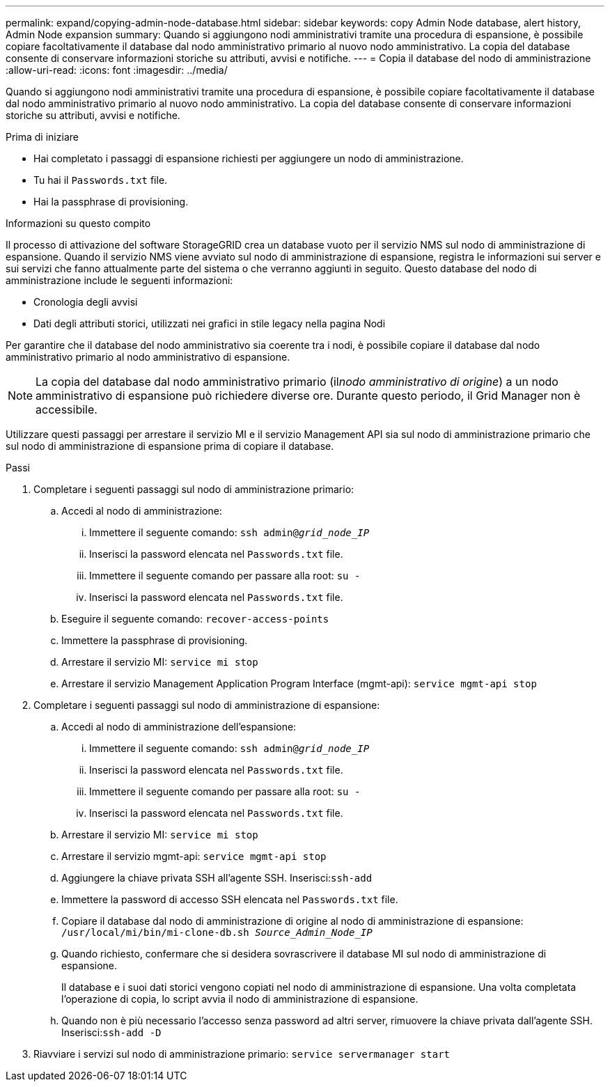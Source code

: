 ---
permalink: expand/copying-admin-node-database.html 
sidebar: sidebar 
keywords: copy Admin Node database, alert history, Admin Node expansion 
summary: Quando si aggiungono nodi amministrativi tramite una procedura di espansione, è possibile copiare facoltativamente il database dal nodo amministrativo primario al nuovo nodo amministrativo.  La copia del database consente di conservare informazioni storiche su attributi, avvisi e notifiche. 
---
= Copia il database del nodo di amministrazione
:allow-uri-read: 
:icons: font
:imagesdir: ../media/


[role="lead"]
Quando si aggiungono nodi amministrativi tramite una procedura di espansione, è possibile copiare facoltativamente il database dal nodo amministrativo primario al nuovo nodo amministrativo.  La copia del database consente di conservare informazioni storiche su attributi, avvisi e notifiche.

.Prima di iniziare
* Hai completato i passaggi di espansione richiesti per aggiungere un nodo di amministrazione.
* Tu hai il `Passwords.txt` file.
* Hai la passphrase di provisioning.


.Informazioni su questo compito
Il processo di attivazione del software StorageGRID crea un database vuoto per il servizio NMS sul nodo di amministrazione di espansione.  Quando il servizio NMS viene avviato sul nodo di amministrazione di espansione, registra le informazioni sui server e sui servizi che fanno attualmente parte del sistema o che verranno aggiunti in seguito.  Questo database del nodo di amministrazione include le seguenti informazioni:

* Cronologia degli avvisi
* Dati degli attributi storici, utilizzati nei grafici in stile legacy nella pagina Nodi


Per garantire che il database del nodo amministrativo sia coerente tra i nodi, è possibile copiare il database dal nodo amministrativo primario al nodo amministrativo di espansione.


NOTE: La copia del database dal nodo amministrativo primario (il__nodo amministrativo di origine__) a un nodo amministrativo di espansione può richiedere diverse ore.  Durante questo periodo, il Grid Manager non è accessibile.

Utilizzare questi passaggi per arrestare il servizio MI e il servizio Management API sia sul nodo di amministrazione primario che sul nodo di amministrazione di espansione prima di copiare il database.

.Passi
. Completare i seguenti passaggi sul nodo di amministrazione primario:
+
.. Accedi al nodo di amministrazione:
+
... Immettere il seguente comando: `ssh admin@_grid_node_IP_`
... Inserisci la password elencata nel `Passwords.txt` file.
... Immettere il seguente comando per passare alla root: `su -`
... Inserisci la password elencata nel `Passwords.txt` file.


.. Eseguire il seguente comando: `recover-access-points`
.. Immettere la passphrase di provisioning.
.. Arrestare il servizio MI: `service mi stop`
.. Arrestare il servizio Management Application Program Interface (mgmt-api): `service mgmt-api stop`


. Completare i seguenti passaggi sul nodo di amministrazione di espansione:
+
.. Accedi al nodo di amministrazione dell'espansione:
+
... Immettere il seguente comando: `ssh admin@_grid_node_IP_`
... Inserisci la password elencata nel `Passwords.txt` file.
... Immettere il seguente comando per passare alla root: `su -`
... Inserisci la password elencata nel `Passwords.txt` file.


.. Arrestare il servizio MI: `service mi stop`
.. Arrestare il servizio mgmt-api: `service mgmt-api stop`
.. Aggiungere la chiave privata SSH all'agente SSH.  Inserisci:``ssh-add``
.. Immettere la password di accesso SSH elencata nel `Passwords.txt` file.
.. Copiare il database dal nodo di amministrazione di origine al nodo di amministrazione di espansione: `/usr/local/mi/bin/mi-clone-db.sh _Source_Admin_Node_IP_`
.. Quando richiesto, confermare che si desidera sovrascrivere il database MI sul nodo di amministrazione di espansione.
+
Il database e i suoi dati storici vengono copiati nel nodo di amministrazione di espansione.  Una volta completata l'operazione di copia, lo script avvia il nodo di amministrazione di espansione.

.. Quando non è più necessario l'accesso senza password ad altri server, rimuovere la chiave privata dall'agente SSH.  Inserisci:``ssh-add -D``


. Riavviare i servizi sul nodo di amministrazione primario: `service servermanager start`

